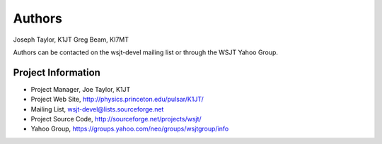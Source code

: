 =======
Authors
=======
Joseph Taylor, K1JT
Greg Beam, KI7MT

Authors can be contacted on the wsjt-devel mailing list or
through the WSJT Yahoo Group.

Project Information
^^^^^^^^^^^^^^^^^^^
* Project Manager, Joe Taylor, K1JT
* Project Web Site, http://physics.princeton.edu/pulsar/K1JT/
* Mailing List, wsjt-devel@lists.sourceforge.net
* Project Source Code, http://sourceforge.net/projects/wsjt/
* Yahoo Group, https://groups.yahoo.com/neo/groups/wsjtgroup/info
